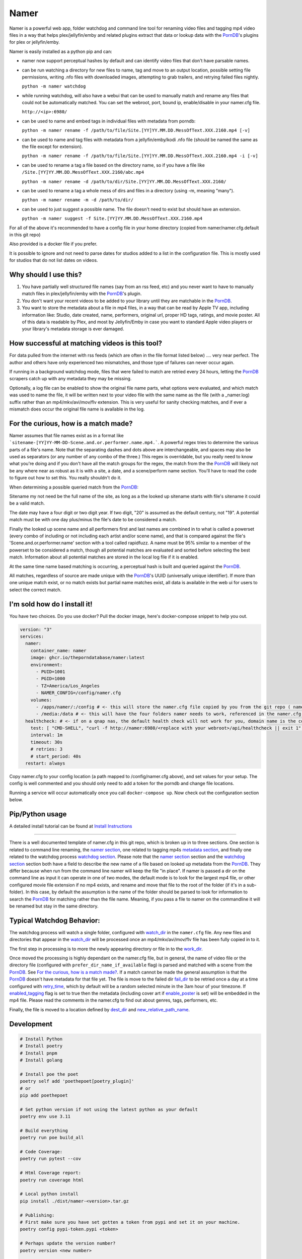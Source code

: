 .. |logo| image:: ./logo/namer.png
  :width: 80
  :class: display: inline flow; align: left

##############
|logo| Namer
##############

|_ci_badge| |_codecov_badge| |_pypi_badge| |_pypi_download_badge| |_download_badge| |_download_month_badge|

Namer is a powerful web app, folder watchdog and command line tool for renaming video files and tagging mp4 video files in a way that helps plex/jellyfin/emby and related plugins extract that data or lookup data with the PornDB_'s plugins for plex or jellyfin/emby.

Namer is easily installed as a python pip and can:

* namer now support perceptual hashes by default and can identify video files that don't have parsable names.

* can be run watching a directory for new files to name, tag and move to an output location, possible setting file permissions, writing .nfo files with downloaded images, attempting to grab trailers, and retrying failed files nightly.

  ``python -m namer watchdog``

* while running watchdog, will also have a webui that can be used to manually match and rename any files that could not be automatically matched.  You can set the webroot, port, bound ip, enable/disable in your namer.cfg file.

  ``http://<ip>:6980/``

* can be used to name and embed tags in individual files with metadata from porndb:

  ``python -m namer rename -f /path/to/file/Site.[YY]YY.MM.DD.MessOfText.XXX.2160.mp4 [-v]``

* can be used to name and tag files with metadata from a jellyfin/emby/kodi .nfo file (should be named the same as the file except for extension).

  ``python -m namer rename -f /path/to/file/Site.[YY]YY.MM.DD.MessOfText.XXX.2160.mp4 -i [-v]``

* can be used to rename a tag a file based on the directory name, so if you have a file like ``/Site.[YY]YY.MM.DD.MessOfText.XXX.2160/abc.mp4``

  ``python -m namer rename -d /path/to/dir/Site.[YY]YY.MM.DD.MessOfText.XXX.2160/``

* can be used to rename a tag a whole mess of dirs and files in a directory (using -m, meaning "many").

  ``python -m namer rename -m -d /path/to/dir/``

* can be used to just suggest a possible name.  The file doesn't need to exist but should have an extension.

  ``python -m namer suggest -f Site.[YY]YY.MM.DD.MessOfText.XXX.2160.mp4``


For all of the above it's recommended to have a config file in your home directory (copied from namer/namer.cfg.default in this git repo)

Also provided is a docker file if you prefer.

It is possible to ignore and not need to parse dates for studios added to a list in the configuration file.  This is mostly used for studios that do not list dates on videos.

Why should I use this?
----------------------

1.  You have partially well structured file names (say from an rss feed, etc) and you never want to have to manually match files in plex/jellyfin/emby with the PornDB_'s plugin.
2.  You don't want your recent videos to be added to your library until they are matchable in the PornDB_.
3.  You want to store the metadata about a file in mp4 files, in a way that can be read by Apple TV app, including information like: Studio, date created, name, performers, original url, proper HD tags, ratings, and movie poster.   All of this data is readable by Plex, and most by Jellyfin/Emby in case you want to standard Apple video players or your library's metadata storage is ever damaged.

How successful at matching videos is this tool?
------------------------------------------------

For data pulled from the internet with rss feeds (which are often in the file format listed below) .... very near perfect.  The author and others have only experienced two mismatches, and those type of failures can never occur again.

If running in a background watchdog mode, files that were failed to match are retried every 24 hours, letting the PornDB_ scrapers catch up with any metadata they may be missing.

Optionally, a log file can be enabled to show the original file name parts, what options were evaluated, and which match was used to name the file, it will be written next to your video file with the same name as the file (with a _namer.log) suffix rather than an mp4/mkv/avi/mov/flv extension.   This is very useful for sanity checking matches, and if ever a mismatch does occur the original file name is available in the log.


For the curious, how is a match made?
------------------------------------------------

Namer assumes that file names exist as in a format like ```sitename-[YY]YY-MM-DD-Scene.and.or.performer.name.mp4.```.  A powerful regex tries to determine the various parts of a file's name.   Note that the separating dashes and dots above are interchangeable, and spaces may also be used as separators (or any number of any combo of the three.)   This regex is overridable, but you really need to know what you're doing and if you don't have all the match groups for the regex, the match from the the PornDB_ will likely not be any where near as robust as it is with a site, a date, and a scene/perform name section.
You'll have to read the code to figure out how to set this.   You really shouldn't do it.

When determining a possible queried match from the PornDB_:

Sitename my not need be the full name of the site, as long as a the looked up sitename starts with file's sitename it could be a valid match.

The date may have a four digit or two digit year.  If two digit, "20" is assumed as the default century, not "19".  A potential match must be with one day plus/minus the file's date to be considered a match.

Finally the looked up scene name and all performers first and last names are combined in to what is called a powerset (every combo of including or not including each artist and/or scene name), and that is compared against the file's 'Scene.and.or.performer.name' section with a tool called rapidfuzz.   A name must be 95% similar to a member of the powerset to be considered a match, though all potential matches are evaluated and sorted before selecting the best match.   Information about all potential matches are stored in the local log file if it is enabled.

At the same time name based matching is occurring, a perceptual hash is built and queried against the PornDB_.

All matches, regardless of source are made unique with the PornDB_'s UUID (universally unique identifier).   If more than one unique match exist, or no match exists but partial name matches exist, all data is available in the web ui for users to select the correct match.

I'm sold how do I install it!
--------------------------------------------------

You have two choices.   Do you use docker?  Pull the docker image, here's docker-compose snippet to help you out.


.. code-block:: yaml

  version: "3"
  services:
    namer:
      container_name: namer
      image: ghcr.io/theporndatabase/namer:latest
      environment:
        - PUID=1001
        - PGID=1000
        - TZ=America/Los_Angeles
        - NAMER_CONFIG=/config/namer.cfg
      volumes:
        - /apps/namer/:/config # <- this will store the namer.cfg file copied by you from the git repo ( namer/namer.cfg.default )
        - /media:/data # <- this will have the four folders namer needs to work, referenced in the namer.cfg file you create.
    healthcheck: # <- if on a qnap nas, the default health check will not work for you, domain name is the container_name
      test: [ "CMD-SHELL", "curl -f http://namer:6980/<replace with your webroot>/api/healthcheck || exit 1" ]
      interval: 1m
      timeout: 30s
      # retries: 3
      # start_period: 40s
    restart: always

Copy namer.cfg to your config location (a path mapped to /config/namer.cfg above), and set values for your setup.
The config is well commented and you should only need to add a token for the porndb and change file locations.

Running a service will occur automatically once you call ``docker-compose up``.  Now check out the configuration section below.


Pip/Python usage
--------------------

A detailed install tutorial can be found at `Install Instructions`_

---------------------------

There is a well documented template of namer.cfg in this git repo, which is broken up in to three sections.
One section is related to command line renaming, the `namer section`_, one related to tagging mp4s `metadata section`_,
and finally one related to the watchdog process `watchdog section`_.
Please note that the `namer section`_ section and the `watchdog section`_
section both have a field to describe the new name of a file based on looked up metadata from the PornDB_.
They differ because when run from the command line namer will keep the file "in place".
If namer is passed a dir on the command line as input it can operate in one of two modes,
the default mode is to look for the largest mp4 file, or other configured movie file extension if no mp4 exists,
and rename and move that file to the root of the folder (if it's in a sub-folder).
In this case, by default the assumption is the name of the folder should be parsed to look for information to
search the PornDB_ for matching rather than the file name.   Meaning,
if you pass a file to namer on the commandline it will be renamed but stay in the same directory.


Typical Watchdog Behavior:
----------------------------

The watchdog process will watch a single folder, configured with watch_dir_ in the ``namer.cfg`` file.   Any new files and directories that appear in the watch_dir_
will be processed once an mp4/mkv/avi/mov/flv file has been fully copied in to it.

The first step in processing is to more the newly appearing directory or file in to the work_dir_.

Once moved the processing is highly dependant on the namer.cfg file, but in general, the name of video file or the directory file (configured with ``prefer_dir_name_if_available`` flag)
is parsed and matched with a scene from the PornDB_.   See `For the curious, how is a match made?`_.  If a match cannot be made the general assumption is that the PornDB_ doesn't have metadata for that file yet.
The file is move to the failed dir fail_dir_ to be retried once a day at a time configured with retry_time_,
which by default will be a random selected minute in the 3am hour of your timezone.   If enabled_tagging_ flag is set to true then
the metadata (including cover art if enable_poster_ is set) will be embedded in the mp4 file.  Please read the comments in the namer.cfg to find out about genres, tags, performers, etc.

Finally, the file is moved to a location defined by dest_dir_ and new_relative_path_name_.


Development
------------------------------

.. code-block:: sh

  # Install Python
  # Install poetry
  # Install pnpm
  # Install golang

  # Install poe the poet
  poetry self add 'poethepoet[poetry_plugin]'
  # or
  pip add poethepoet

  # Set python version if not using the latest python as your default
  poetry env use 3.11

  # Build everything
  poetry run poe build_all

  # Code Coverage:
  poetry run pytest --cov

  # Html Coverage report:
  poetry run coverage html

  # Local python install
  pip install ./dist/namer-<version>.tar.gz

  # Publishing:
  # First make sure you have set gotten a token from pypi and set it on your machine.
  poetry config pypi-token.pypi <token>

  # Perhaps update the version number?
  poetry version <new number>

  # Publishing a release to pypi.org:
  poetry publish

  # build docker file with:
  ./docker_build.sh

Pull Requests Are Welcome!
---------------------------

Just be sure to pay attention to the tests and any failing pylint results.   If you want to vet a pr will be accepted before building code, file an new feature request issue, and 4c0d3r will comment on it and set you up for success.   Tests are must.

.. _PornDB: http://theporndb.net/
.. _namer section: https://github.com/ThePornDatabase/namer/blob/main/namer/namer.cfg.default#L1
.. _metadata section: https://github.com/ThePornDatabase/namer/blob/main/namer/namer.cfg.default#L59
.. _watchdog section: https://github.com/ThePornDatabase/namer/blob/main/namer/namer.cfg.default#L89
.. _watch_dir: https://github.com/ThePornDatabase/namer/blob/main/namer/namer.cfg.default#L100
.. _work_dir: https://github.com/ThePornDatabase/namer/blob/main/namer/namer.cfg.default#L104
.. _fail_dir: https://github.com/ThePornDatabase/namer/blob/main/namer/namer.cfg.default#L109
.. _dest_dir: https://github.com/ThePornDatabase/namer/blob/main/namer/namer.cfg.default#L112
.. _retry_time: https://github.com/ThePornDatabase/namer/blob/main/namer/namer.cfg.default#L115
.. _new_relative_path_name: https://github.com/ThePornDatabase/namer/blob/main/namer/namer.cfg.default#L97
.. _enabled_tagging: https://github.com/ThePornDatabase/namer/blob/main/namer/namer.cfg.default#L67
.. _enable_poster: https://github.com/ThePornDatabase/namer/blob/main/namer/namer.cfg.default#L72
.. _Homebrew: https://docs.brew.sh/Installation
.. _Chocolatey: https://chocolatey.org/install
.. _Install Instructions: https://github.com/ThePornDatabase/namer/blob/main/install_instructions.md

.. |_ci_badge| image:: https://github.com/ThePornDatabase/namer/actions/workflows/ci.yml/badge.svg?
  :target: https://github.com/ThePornDatabase/namer/actions/workflows/ci.yml/
.. |_codecov_badge| image:: https://codecov.io/gh/ThePornDatabase/namer/branch/main/graph/badge.svg?token=4MQEN2NUKZ
  :target: https://codecov.io/gh/ThePornDatabase/namer
.. |_pypi_badge| image:: https://badge.fury.io/py/namer.svg?
  :target: https://badge.fury.io/py/namer
.. |_pypi_download_badge| image:: https://img.shields.io/pypi/dm/namer?logo=pypi&logoColor=fff
  :target: https://pypi.org/project/namer
.. |_download_badge| image:: https://static.pepy.tech/personalized-badge/namer?period=total&units=international_system&left_color=grey&right_color=yellowgreen&left_text=Downloads
  :target: https://pepy.tech/project/namer
.. |_download_month_badge| image:: https://static.pepy.tech/personalized-badge/namer?period=month&units=international_system&left_color=grey&right_color=yellowgreen&left_text=Downloads/Month
  :target: https://pepy.tech/project/namer

